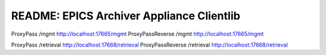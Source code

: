==========================================
README: EPICS Archiver Appliance Clientlib
==========================================



ProxyPass        /mgmt http://localhost:17665/mgmt
ProxyPassReverse /mgmt http://localhost:17665/mgmt

ProxyPass        /retrieval http://localhost:17668/retrieval
ProxyPassReverse /retrieval http://localhost:17668/retrieval


